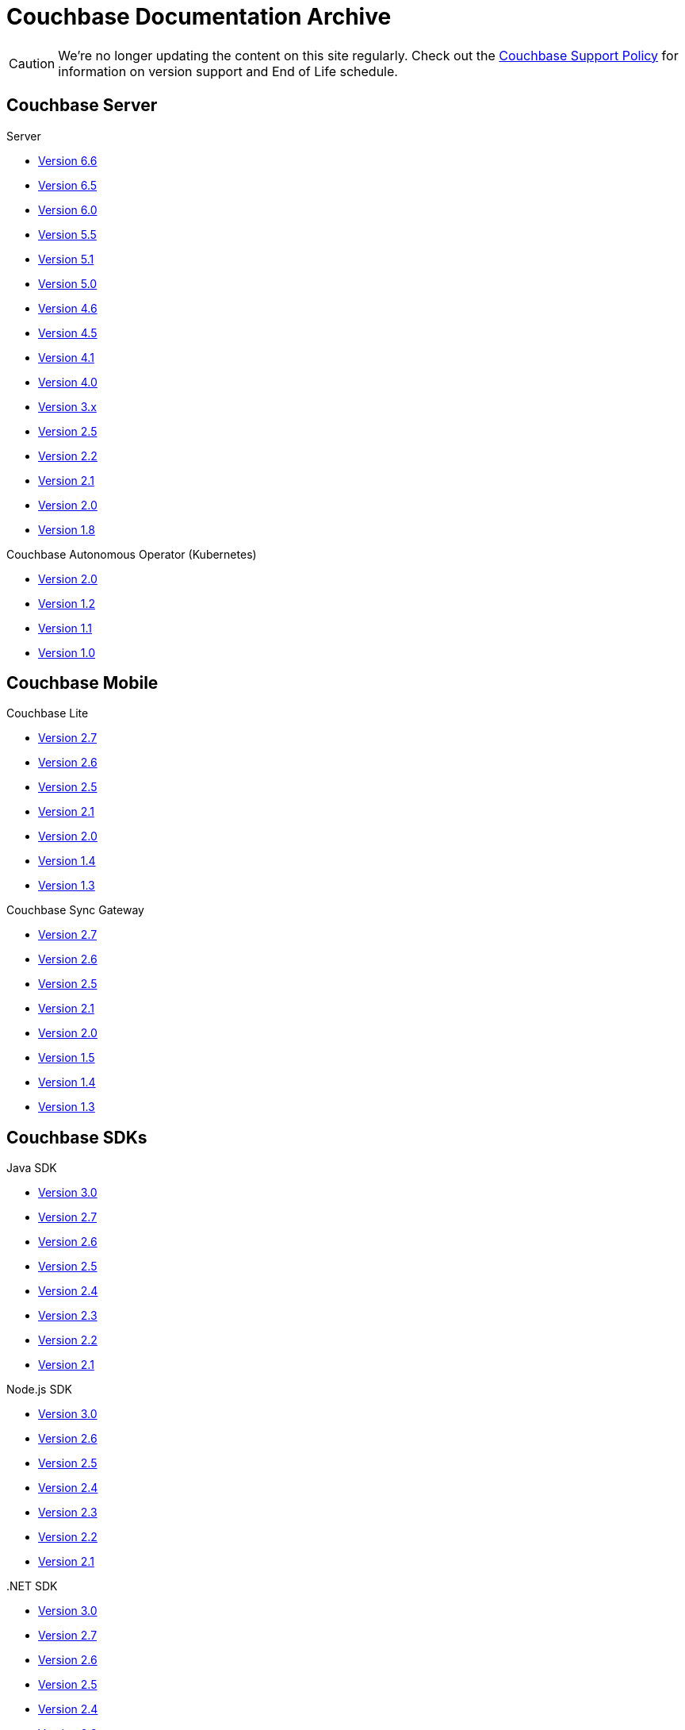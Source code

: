= Couchbase Documentation Archive
:page-layout: home
:!sectids:

--
[CAUTION]
We're no longer updating the content on this site regularly. Check out the https://www.couchbase.com/support-policy[Couchbase Support Policy] for information on version support and End of Life schedule.

ifdef::primary-site-url[]
Click {primary-site-url}[here] to return to the main documentation site.
endif::[]
--

[.tiles.browse]
== Couchbase Server

[.tile]
.Server
* xref:6.6@server:introduction:whats-new.adoc[Version 6.6]
* xref:6.5@server:introduction:whats-new.adoc[Version 6.5]
* xref:6.0@server:introduction:whats-new.adoc[Version 6.0]
* xref:5.5@server:introduction:whats-new.adoc[Version 5.5]
* xref:5.1@server:introduction:whats-new.adoc[Version 5.1]
* xref:5.0@server:introduction:whats-new.adoc[Version 5.0]
* xref:4.6@server:introduction:whats-new.adoc[Version 4.6]
* xref:4.5@server:introduction:whats-new.adoc[Version 4.5]
* xref:4.1@server:introduction:whats-new.adoc[Version 4.1]
* xref:4.0@server:introduction:whats-new-40.adoc[Version 4.0]
* https://developer.couchbase.com/documentation/server/3.x/admin/Couchbase-intro.html[Version 3.x]
* https://docs.couchbase.com/couchbase-manual-2.5[Version 2.5]
* https://docs.couchbase.com/couchbase-manual-2.2[Version 2.2]
* https://docs.couchbase.com/couchbase-manual-2.1[Version 2.1]
* https://docs.couchbase.com/couchbase-manual-2.0[Version 2.0]
* https://docs.couchbase.com/couchbase-manual-1.8[Version 1.8]

[.tile]
.Couchbase Autonomous Operator (Kubernetes)
* xref:2.0@operator::whats-new.adoc[Version 2.0]
* xref:1.2@operator::whats-new.adoc[Version 1.2]
* xref:1.1@operator::whats-new.adoc[Version 1.1]
* xref:1.0@operator::whats-new.adoc[Version 1.0]

[.tiles.browse]
== Couchbase Mobile

[.tile]
.Couchbase Lite
* xref:2.7@couchbase-lite::index.adoc[Version 2.7]
* xref:2.6@couchbase-lite::index.adoc[Version 2.6]
* xref:2.5@couchbase-lite::index.adoc[Version 2.5]
* xref:2.1@couchbase-lite::index.adoc[Version 2.1]
* xref:2.0@couchbase-lite::index.adoc[Version 2.0]
* xref:1.4@couchbase-lite::index.adoc[Version 1.4]
* xref:1.3@couchbase-lite::index.adoc[Version 1.3]

[.tile]
.Couchbase Sync Gateway
* xref:2.7@sync-gateway::index.adoc[Version 2.7]
* xref:2.6@sync-gateway::index.adoc[Version 2.6]
* xref:2.5@sync-gateway::index.adoc[Version 2.5]
* xref:2.1@sync-gateway::index.adoc[Version 2.1]
* xref:2.0@sync-gateway::index.adoc[Version 2.0]
* xref:1.5@sync-gateway::index.adoc[Version 1.5]
* xref:1.4@sync-gateway::index.adoc[Version 1.4]
* xref:1.3@sync-gateway::index.adoc[Version 1.3]

[.tiles.browse]
== Couchbase SDKs

[.tile]
.Java SDK
* xref:3.0@java-sdk:hello-world:start-using-sdk.adoc[Version 3.0]
* xref:2.7@java-sdk::start-using-sdk.adoc[Version 2.7]
* xref:2.6@java-sdk::start-using-sdk.adoc[Version 2.6]
* xref:2.5@java-sdk::start-using-sdk.adoc[Version 2.5]
* xref:2.4@java-sdk::start-using-sdk.adoc[Version 2.4]
* xref:2.3@java-sdk::start-using-sdk.adoc[Version 2.3]
* xref:2.2@java-sdk::java-intro.adoc[Version 2.2]
* xref:2.1@java-sdk::java-intro.adoc[Version 2.1]

[.tile]
.Node.js SDK
* xref:3.0@nodejs-sdk:hello-world:start-using-sdk.adoc[Version 3.0]
* xref:2.6@nodejs-sdk::start-using-sdk.adoc[Version 2.6]
* xref:2.5@nodejs-sdk::start-using-sdk.adoc[Version 2.5]
* xref:2.4@nodejs-sdk::start-using-sdk.adoc[Version 2.4]
* xref:2.3@nodejs-sdk::start-using-sdk.adoc[Version 2.3]
* xref:2.2@nodejs-sdk::start-using-sdk.adoc[Version 2.2]
* xref:2.1@nodejs-sdk::introduction.adoc[Version 2.1]

[.tile]
..NET SDK
* xref:3.0@dotnet-sdk:hello-world:start-using-sdk.adoc[Version 3.0]
* xref:2.7@dotnet-sdk::start-using-sdk.adoc[Version 2.7]
* xref:2.6@dotnet-sdk::start-using-sdk.adoc[Version 2.6]
* xref:2.5@dotnet-sdk::start-using-sdk.adoc[Version 2.5]
* xref:2.4@dotnet-sdk::start-using-sdk.adoc[Version 2.4]
* xref:2.3@dotnet-sdk::start-using-sdk.adoc[Version 2.3]
* xref:2.2@dotnet-sdk::dotnet-intro.adoc[Version 2.2]
* xref:2.1@dotnet-sdk::dotnet-intro.adoc[Version 2.1]

[.tile]
.Python SDK
* xref:3.0@python-sdk:hello-world:start-using-sdk.adoc[Version 3.0]
* xref:2.5@python-sdk::start-using-sdk.adoc[Version 2.5]
* xref:2.4@python-sdk::start-using-sdk.adoc[Version 2.4]
* xref:2.3@python-sdk::start-using-sdk.adoc[Version 2.3]
* xref:2.2@python-sdk::start-using-sdk.adoc[Version 2.2]
* xref:2.1@python-sdk::start-using-sdk.adoc[Version 2.1]
* xref:2.0@python-sdk::introduction.adoc[Version 2.0]

[.tile]
.Ruby SDK
* https://docs.couchbase.com/couchbase-sdk-ruby-1.3/[Version 1.3]
* https://docs.couchbase.com/couchbase-sdk-ruby-1.2/[Version 1.2]
* https://docs.couchbase.com/couchbase-sdk-ruby-1.1/[Version 1.1]

[.tile]
.Scala SDK
* xref:1.0@scala-sdk:hello-world:start-using-sdk.adoc[Version 1.0]

[.tile]
.PHP SDK
* xref:3.0@php-sdk:hello-world:start-using-sdk.adoc[Version 3.0]
* xref:2.6@php-sdk::start-using-sdk.adoc[Version 2.6]
* xref:2.5@php-sdk::start-using-sdk.adoc[Version 2.5]
* xref:2.4@php-sdk::start-using-sdk.adoc[Version 2.4]
* xref:2.3@php-sdk::start-using-sdk.adoc[Version 2.3]
* xref:2.2@php-sdk::start-using-sdk.adoc[Version 2.2]
* xref:2.1@php-sdk::php-intro.adoc[Version 2.1]

[.tile]
.Go SDK
* xref:2.1@go-sdk:hello-world:start-using-sdk.adoc[Version 2.1]
* xref:2.0@go-sdk:hello-world:start-using-sdk.adoc[Version 2.0]
* xref:1.6@go-sdk::start-using-sdk.adoc[Version 1.6]
* xref:1.5@go-sdk::start-using-sdk.adoc[Version 1.5]
* xref:1.4@go-sdk::start-using-sdk.adoc[Version 1.4]
* xref:1.3@go-sdk::start-using-sdk.adoc[Version 1.3]
* xref:1.2@go-sdk::start-using-sdk.adoc[Version 1.2]
* xref:1.1@go-sdk::start-using-sdk.adoc[Version 1.1]
* xref:1.0@go-sdk::introduction.adoc[Version 1.0]

[.tile]
.C SDK
* xref:3.0@c-sdk:hello-world:start-using-sdk.adoc[Version 3.0]
* xref:2.10@c-sdk::start-using-sdk.adoc[Version 2.10]
* xref:2.9@c-sdk::start-using-sdk.adoc[Version 2.9]
* xref:2.8@c-sdk::start-using-sdk.adoc[Version 2.8]
* xref:2.7@c-sdk::start-using-sdk.adoc[Version 2.7]
* xref:2.6@c-sdk::start-using-sdk.adoc[Version 2.6]
* xref:2.5@c-sdk::c-intro.adoc[Version 2.5]

[.tiles.browse]
== Couchbase Connectors

[.tile]
.Elasticsearch Plug-in
* xref:4.2@elasticsearch-connector::index.adoc[Version 4.2]
* xref:4.1@elasticsearch-connector::index.adoc[Version 4.1]
* xref:4.0@elasticsearch-connector::index.adoc[Version 4.0]
* xref:3.0@elasticsearch-connector::index.adoc[Version 3.0]

[.tile]
.Kafka Connector
* xref:4.0@kafka-connector::index.adoc[Version 4.0]
* xref:3.4@kafka-connector::index.adoc[Version 3.4]
* xref:3.3@kafka-connector::index.adoc[Version 3.3]
* xref:5.0@server:connectors:kafka-3.2/kafka-intro.adoc[Version 3.2]
* xref:5.0@server:connectors:kafka-3.1/kafka-intro.adoc[Version 3.1]
* xref:4.6@server:connectors:kafka-3.0/kafka-intro.adoc[Version 3.0]
* xref:4.5@server:connectors:kafka-2.0/kafka-intro.adoc[Version 2.0]
* xref:4.5@server:connectors:kafka-1.2/kafka-intro.adoc[Version 1.2]

[.tile]
.Spark Connector
* xref:2.4@spark-connector::index.adoc[Version 2.4]
* xref:2.3@spark-connector::index.adoc[Version 2.3]
* xref:2.2@spark-connector::index.adoc[Version 2.2]
* xref:2.1@spark-connector::index.adoc[Version 2.1]
* xref:4.6@server:connectors:spark-2.0/spark-intro.adoc[Version 2.0]
* xref:4.6@server:connectors:spark-1.2/spark-intro.adoc[Version 1.2]
* xref:4.6@server:connectors:spark-1.1/spark-intro.adoc[Version 1.1]
* xref:4.6@server:connectors:spark-1.0/spark-intro.adoc[Version 1.0]

[.tile]
.Others
* xref:server:connectors:odbc-jdbc-drivers.adoc[ODBC/JDBC Drivers]
* xref:4.6@server:connectors:hadoop-1.2/hadoop.adoc[Hadoop Connector 1.2]
